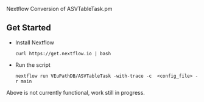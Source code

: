 # ASVTableTask
Nextflow Conversion of ASVTableTask.pm
** Get Started
   + Install Nextflow
     #+begin_example
     curl https://get.nextflow.io | bash 
     #+end_example
   + Run the script
     #+begin_example
     nextflow run VEuPathDB/ASVTableTask -with-trace -c  <config_file> -r main
     #+end_example
Above is not currently functional, work still in progress.
